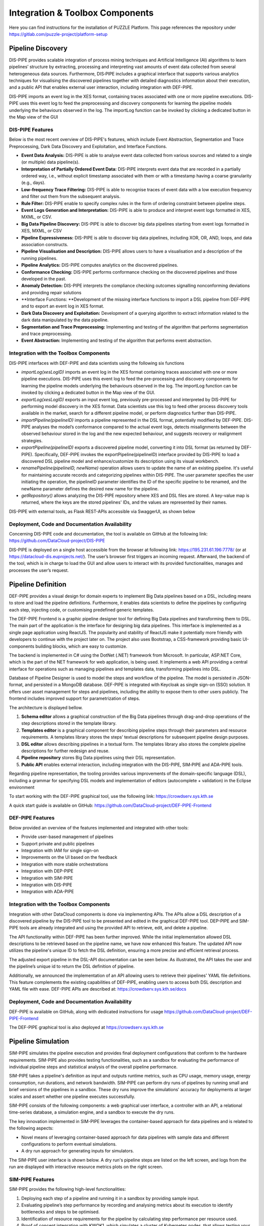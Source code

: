 ###############################################################
Integration & Toolbox Components
###############################################################

Here you can find instructions for the installation of PUZZLE Platform. 
This page references the repository under https://gitlab.com/puzzle-project/platform-setup



==========
Pipeline Discovery
==========
DIS-PIPE provides scalable integration of process mining techniques and Artificial Intelligence (AI) algorithms to learn pipelines’ structure by extracting, processing and interpreting vast amounts of event data collected from several heterogeneous data sources. Furthermore, DIS‑PIPE includes a graphical interface that supports various analytics techniques for visualising the discovered pipelines together with detailed diagnostics information about their execution, and a public API that enables external user interaction, including integration with DEF-PIPE. 

DIS-PIPE imports an event log in the XES format, containing traces associated with one or more pipeline executions. DIS-PIPE uses this event log to feed the preprocessing and discovery components for learning the pipeline models underlying the behaviours observed in the log. The importLog function can be invoked by clicking a dedicated button in the Map view of the GUI 

.. image:: assets/positionGUIimportLog.png

DIS-PIPE Features
------------

Below is the most recent overview of DIS-PIPE's features, which include Event Abstraction, Segmentation and Trace Preprocessing, Dark Data Discovery and Exploitation, and Interface Functions.

- **Event Data Analysis:** DIS-PIPE is able to analyse event data collected from various sources and related to a single (or multiple) data pipeline(s).
- **Interpretation of Partially Ordered Event Data:** DIS-PIPE interprets event data that are recorded in a partially ordered way, i.e., without explicit timestamp associated with them or with a timestamp having a coarse granularity (e.g., days).​
- **Low-frequency Trace Filtering:** DIS-PIPE is able to recognise traces of event data with a low execution frequency and filter out them from the subsequent analysis.
- **Rule Filter:** DIS-PIPE enable to specify complex rules in the form of ordering constraint between pipeline steps.
- **Event Logs Generation and Interpretation:** DIS-PIPE is able to produce and interpret event logs formatted in XES, MXML, or CSV​.
- **Big Data Pipeline Discovery:** DIS-PIPE is able to discover big data pipelines starting from event logs formatted in XES, MXML, or CSV
- **Pipeline Expressiveness:** DIS-PIPE is able to discover big data pipelines, including XOR, OR, AND, loops, and data association constructs.
- **Pipeline Visualisation and Description:** DIS-PIPE allows users to have a visualisation and a description of the running pipelines.
- **Pipeline Analytics:** DIS-PIPE computes analytics on the discovered pipelines.
- **Conformance Checking:** DIS-PIPE performs conformance checking on the discovered pipelines and those developed in the past.
- **Anomaly Detection:** DIS-PIPE interprets the compliance checking outcomes signalling nonconforming deviations and providing repair solutions
- **Interface Functions: **Development of the missing interface functions to import a DSL pipeline from DEF-PIPE and to export an event log in XES format.
- **Dark Data Discovery and Exploitation:** Development of a querying algorithm to extract information related to the dark data manipulated by the data pipeline.
- **Segmentation and Trace Preprocessing:** Implementing and testing of the algorithm that performs segmentation and trace preprocessing.
- **Event Abstraction:** Implementing and testing of the algorithm that performs event abstraction.

Integration with the Toolbox Components
------------

DIS-PIPE interfaces with DEF-PIPE and data scientists using the following six functions

.. image:: assets/disPipeInterfaces.png

- *importLog(xesLogID)* imports an event log in the XES format containing traces associated with one or more pipeline executions. DIS-PIPE uses this event log to feed the pre-processing and discovery components for learning the pipeline models underlying the behaviours observed in the log. The importLog function can be invoked by clicking a dedicated button in the Map view of the GUI.
- *exportLog(xesLogID)* exports an input event log, previously pre-processed and interpreted by DIS-PIPE for performing model discovery in the XES format. Data scientists use this log to feed other process discovery tools available in the market, search for a different pipeline model, or perform diagnostics further than DIS-PIPE. 
- *importPipeline(pipelineID)* imports a pipeline represented in the DSL format, potentially modified by DEF-PIPE. DIS-PIPE analyses the model’s conformance compared to the actual event logs, detects misalignments between the observed behaviour stored in the log and the new expected behaviour, and suggests recovery or realignment strategies. 
- *exportPipeline(pipelineID)* exports a discovered pipeline model, converting it into DSL format (as returned by DEF-PIPE). Specifically, DEF-PIPE invokes the exportPipeline(pipelineID) interface provided by DIS-PIPE to load a discovered DSL pipeline model and enhance/customize its description using its visual workbench. 
- *renamePipeline(pipelineID, newName)* operation allows users to update the name of an existing pipeline. It's useful for maintaining accurate records and categorizing pipelines within DIS-PIPE. The user parameter specifies the user initiating the operation, the pipelineID parameter identifies the ID of the specific pipeline to be renamed, and the newName parameter defines the desired new name for the pipeline. 
- *getRepository()* allows analyzing the DIS-PIPE repository where XES and DSL files are stored. A key-value map is returned, where the keys are the stored pipelines' IDs, and the values are represented by their names.    
DIS-PIPE with external tools,  as Flask REST-APIs accessible via SwaggerUI, as shown below

.. image:: assets/swaggerDisPipe.png

Deployment, Code and Documentation Availability
------------

Concerning DIS-PIPE code and documentation, the tool is available on GitHub at the following link: https://github.com/DataCloud-project/DIS-PIPE

DIS-PIPE is deployed on a single host accessible from the browser at following link: https://195.231.61.196:7778/ (or at https://datacloud-dis.euprojects.net/). The user’s browser first triggers an incoming request. Afterward, the backend of the tool, which is in charge to load the GUI and allow users to interact with its provided functionalities, manages and processes the user’s request.

.. image:: assets/disPipeDeployment.png
==========
Pipeline Definition
==========

DEF-PIPE provides a visual design for domain experts to implement Big Data pipelines based on a DSL, including means to store and load the pipeline definitions. Furthermore, it enables data scientists to define the pipelines by configuring each step, injecting code, or customising predefined generic templates.

The DEF-PIPE Frontend is a graphic pipeline designer tool for defining Big Data pipelines and transforming them to DSL. The main part of the application is the interface for designing big data pipelines. This interface is implemented as a single page application using ReactJS. The popularity and stability of ReactJS make it potentially more friendly with developers to continue with the project later on. The project also uses Bootstrap, a CSS-framework providing basic UI-components building blocks, which are easy to customize.

The backend is implemented in C# using the DotNet (.NET) framework from Microsoft. In particular, ASP.NET Core, which is the part of the NET framework for web application, is being used. It implements a web API providing a central interface for operations such as managing pipelines and templates data, transforming pipelines into DSL.

Database of Pipeline Designer is used to model the steps and workflow of the pipeline. The model is persisted in JSON-format, and persisted in a MongoDB database. DEF-PIPE is integrated with Keycloak as single sign-on (SSO) solution. It offers user asset management for steps and pipelines, including the ability to expose them to other users publicly. The frontend includes improved support for parametrization of steps.

The architecture is displayed bellow.

.. image:: assets/defPipeArchitecture.png
    
#. **Schema editor** allows a graphical construction of the Big Data pipelines through drag-and-drop operations of the step descriptions stored in the template library.
#. **Templates editor** is a graphical component for describing pipeline steps through their parameters and resource requirements. A templates library stores the steps’ textual descriptions for subsequent pipeline design purposes.
#. **DSL editor** allows describing pipelines in a textual form. The templates library also stores the complete pipeline descriptions for further redesign and reuse.   
#. **Pipeline repository** stores Big Data pipelines using their DSL representation.
#. **Public API** enables external interaction, including integration with the DIS-PIPE, SIM‑PIPE and ADA-PIPE tools.

.. image:: assets/stepDesignerMode.jpg

Regarding pipeline representation, the tooling provides various improvements of the domain-specific language (DSL), including a grammar for specifying DSL models and implementation of editors (autocomplete + validation) in the Eclipse environment

.. image:: assets/workingDesignerFLow.jpg

To start working with the DEF-PIPE graphical tool, use the following link: https://crowdserv.sys.kth.se

A quick start guide is available on GitHub: https://github.com/DataCloud-project/DEF-PIPE-Frontend


DEF-PIPE Features
------------

Below provided an overview of the features implemented and integrated with other tools:

- Provide user-based management of pipelines
- Support private and public pipelines
- Integration with IAM for single sign-on
- Improvements on the UI based on the feedback
- Integration with more stable orchestrations
- Integration with DEP-PIPE
- Integration with SIM-PIPE
- Integration with DIS-PIPE
- Integration with ADA-PIPE

Integration with the Toolbox Components
------------
Integration with other DataCloud components is done via implementing APIs. The APIs allow a DSL description of a discovered pipeline by the DIS-PIPE tool to be presented and edited in the graphical DEF-PIPE tool. DEP-PIPE and SIM-PIPE tools are already integrated and using the provided API to retrieve, edit, and delete a pipeline. 

The API functionality within DEF-PIPE has been further improved. While the initial implementation allowed DSL descriptions to be retrieved based on the pipeline name, we have now enhanced this feature. The updated API now utilizes the pipeline's unique ID to fetch the DSL definition, ensuring a more precise and efficient retrieval process.

The adjusted export pipeline in the DSL-API documentation can be seen below. As illustrated, the API takes the user and the pipeline’s unique id to return the DSL definition of pipeline.

.. image:: assets/exportApiDefPipe.png

Additionally, we announced the implementation of an API allowing users to retrieve their pipelines' YAML file definitions. This feature complements the existing capabilities of DEF-PIPE, enabling users to access both DSL description and YAML file with ease.
DEF-PIPE APIs are described at: https://crowdserv.sys.kth.se/docs

.. image:: assets/defPipedocWebPage.png

Deployment, Code and Documentation Availability
------------

DEF-PIPE is available on GitHub, along with dedicated instructions for usage https://github.com/DataCloud-project/DEF-PIPE-Frontend

The DEF-PIPE graphical tool is also deployed at https://crowdserv.sys.kth.se



==========
Pipeline Simulation
==========

SIM-PIPE simulates the pipeline execution and provides final deployment configurations that conform to the hardware requirements. SIM-PIPE also provides testing functionalities, such as a sandbox for evaluating the performance of individual pipeline steps and statistical analysis of the overall pipeline performance.

SIM-PIPE takes a pipeline's definition as input and outputs runtime metrics, such as CPU usage, memory usage, energy consumption, run durations, and network bandwidth. SIM-PIPE can perform dry runs of pipelines by running small and brief versions of the pipelines in a sandbox. These dry runs improve the simulations' accuracy for deployments at larger scales and assert whether one pipeline executes successfully.

SIM-PIPE consists of the following components: a web graphical user interface, a controller with an API, a relational time-series database, a simulation engine, and a sandbox to execute the dry runs.

The key innovation implemented in SIM-PIPE leverages the container-based approach for data pipelines and is related to the following aspects:

- Novel means of leveraging container-based approach for data pipelines with sample data and different configurations to perform eventual simulations.
- A dry run approach for generating inputs for simulators.

The SIM-PIPE user interface is shown below. A dry run's pipeline steps are listed on the left screen, and logs from the run are displayed with interactive resource metrics plots on the right screen.

|pic1| |pic2|

.. |pic1| image:: assets/simPipeUI1.png
   :width: 49%

.. |pic2| image:: assets/simPipeUI2.png
   :width: 49%

SIM-PIPE Features
------------

SIM-PIPE provides the following high-level functionalities:

1. Deploying each step of a pipeline and running it in a sandbox by providing sample input. 
2. Evaluating pipeline’s step performance by recording and analysing metrics about its execution to identify bottlenecks and steps to be optimised. 
3. Identification of resource requirements for the pipeline by calculating step performance per resource used.
4. Proof of concept integration with KWOK1, which simulates a cluster of Kubernetes nodes, that allows testing your pipeline with different Kubernetes features, e.g., node types and capacities.

Below a summary of the features implemented and integrated with other tools.

- GraphQL API
- Authentication and authorisations
- Dry run execution
- Secure sandbox environment
- Metrics collection
- Integration of KWOK simulation engine


Integration with the Toolbox Components
------------

SIM-PIPE provides a GraphQL API. GraphQL is a query language for APIs and a runtime for fulfilling those queries with your existing data. GraphQL provides a complete and understandable description of the data in your API, allows the clients to ask for exactly what they need, makes it easier to evolve APIs over time, and enables powerful developer tools. 
In addition to the integration with DEF-PIPE, SIM-PIPE dry run data is used by the scheduler of ADA-PIPE. The integration of ADA-PIPE and SIM-PIPE to enhance data pipeline scheduling is shown below.

.. image:: assets/simPipeIntegrationDryRunner.png

Deployment, Code and Documentation Availability
------------

The SIM-PIPE source code is available in a single GitHub repository: https://github.com/DataCloud-project/SIM-PIPE 

It is released as open-source software under the Apache License 2.0.

The SIM-PIPE technical documentation, architecture description, deployment and installation guides, and user guides with examples, and contributing guide are also available in the GitHub repository. SIM-PIPE is used as a self-installed tool, that users can use. A public deployment is currently included as part of the DataCloud demo server (datacloud-toolbox.euprojects.net).

The API documentation is stored in the Git repository in HTML format is available at https://htmlpreview.github.io/?https://github.com/DataCloud-project/SIM-PIPE/blob/main/controller/public/index.html 

Developers experienced with GraphQL can discover the API using any GraphQL tool, such as `GraphiQL <https://github.com/graphql/graphiql>`_ or `Insomnia <https://insomnia.rest>`_.

==========
Pipeline Scheduling and Adaptation
==========

ADA-PIPE provides a data-aware algorithm for optimised and adaptable scheduling on the Computing Continuum with infrastructure drift adaptation capability. ADA-PIPE allows to reconfigure the resource allocation to pipeline steps to fulfil the service level agreement between user’s and the resource providers. 

ADA-PIPE Features
------------

Here is an overview of the features implemented and integrated with other tools:

- Scheduling tool implementation for QoS Guarantee for Tasks with Strict Deadlines and Data-Aware Pipeline Scheduling
- Adaptation algorithm with support of Limited Dynamic Scheduling; Avoidance of Highly Utilized Resources;
- Adaptation policies, Scheduling and scaling up/down the data pipeline executions;
- Monitoring policies, Utilization of resources and pipeline chunks.


ADA-PIPE Architecture
------------

The schema below illustrates the ADA-PIPE tool components related to the monitoring, followed by data preprocessing. Afterward, ADA-PIPE (re-)trains a k-means model on the pre-processed data to detect the anomalous execution of the pipeline’s steps and adapt the initial schedules.

In detail, to record the pipeline executions on the computing continuum, the Prometheus monitoring system imports the NetData metrics, such as processor and memory utilization, along with the network bandwidth usage and the runtime of pipeline steps. Moreover, ADA-PIPE requires to scrape the cAdvisor metric related to the pipeline steps.

In the second stage, ADA-PIPE preprocesses the monitoring data for the anomaly detection phase. The preprocessing phase creates a differenced, smoothed, and lagged data collection.  

Afterward, ADA-PIPE trains an ML-based k-means model on the monitoring data. Furthermore, the model retrains on every time interval defined by the user in the presence of new data points (i.e., CPU, memory, and network usage).

Moreover, if a pipeline’s step requires more replicas or an event such as a device’s utilization occurs, the adaptation and scheduling component initiates reallocation.

.. image:: assets/adaPIPEarchitecture.png

Integration with the Toolbox Components
------------

ADA-PIPE tool is running on a European Exoscale Cloud virtual machine accessible at the following IP address and domain name: http://194.182.187.139/ and https://datacloud-ada.euprojects.net/

.. image:: assets/adapipeFunctionalities.png

Swagger UI and the API can be found in the following URL: http://194.182.187.13/swagger/ 

.. image:: assets/adaPipeSwagger.png

Here shows that ADA-PIPE is able to receive the DSL definition of the user’s pipeline defined in DEF-PIPE tool. This information includes the quantitative hardware requirements for the pipeline steps that helps ADA-PIPE to match the pipeline’s steps to the devices with sufficient resources.

.. image:: assets/adaPipeIMportingFromDef.png

Following receipt of the pipeline requirements, ADA-PIPE computes schedules based on device anomalies or the resource consumption of pipeline steps, and then modifies the pipeline's execution on computing devices. Next, using the ``adaptExecution`` API, it exports the schedules to DEP-PIPE for deployment (see next image). The pipeline ID, which is obtained from the DEF-PIPE toolbox, is the primary argument supplied to the ``adaptExecution`` API.

.. image:: assets/adaPipeExportingPipeScheduleTODep.png


Deployment, Code and Documentation Availability
==========

Mainly, the source codes for the ADA-PIPE tool are available in the repository of https://github.com/DataCloud-project/ADA-PIPE. It is categorized based on the integrated C3 testbed into the DataCloud infrastructure, anomaly detection, frontend, matching-based scheduler, resource utilization and pipeline step’s replica predictions, and deployment’s update source codes available.

Specifically, the frontend source code is available in the repository https://github.com/DataCloud-project/ADA-PIPE/tree/main/frontend/.
ADA-PIPE used the Bootstrap features by following a `video tutorial <https://www.youtube.com/watch?v=kMsKm53XtyA>`_ and a `document on creating a simple web page using Bootstrap <https://www.blog.duomly.com/how-to-crate-simple-web-page-using-bootstrap-5/>`_.
In addition, the tutorial on how to redirect the traffic from the default flask port number (i.e., 5000) to the http port number (i.e., 80) is provided. ADA-PIPE utilizes the Python flask microweb framework to provide the functionalities of the tool. This web page provides the documentation for the tool and allows the integrated DataCloud toolbox to communicate through the APIs such as ``importPipeline`` and ``adaptExecution``. 

ADA-PIPE receives and authorizes the user’s token, imports the domain-specific language-based model of the user’s pipeline through its ID, utilizes subprocess and JSON Python libraries, and then parses these descriptions to extract the requirements.

In addition, ADA-PIPE calculates the device anomalies based on the history data imported from the DEP-PIPE monitoring tool. Specifically, the anomaly detection component utilized the Netdata metrics collected through the Prometheus monitoring system accessible through the DEP-PIPE tool. Thereafter, ADA-PIPE utilizes the collected data of the running pipeline steps on the computing infrastructure to estimate and predict the number of replicas required by the pipeline steps by using a machine learning model (see details regarding the `prediction model <https://github.com/DataCloud-project/ADA-PIPE/tree/main/replica-prediction>`_).

Afterward, ADA-PIPE provides a capacity-aware matching-based scheduler for data pipeline execution on the computing continuum. The base model of the matching-based scheduler requires the Python libraries: matching, networkx, operator, numpy, yaml, json.

ADA-PIPE currently supports to provide either the cost-optimized or time-optimized schedules. Therefore, it first analyses the requirements of each specific step. These includes processing speed, memory, storage sizes, the capabilities of the target deployment infrastructure, and the available resources in R-MARKET. Moreover, it receives the pipeline simulation from the SIM-PIPE tool, which provides the execution time along with the resource utilization of the pipeline’s execution on the computing infrastructure. Finally, ADA-PIPE relies on the Cloud virtual machine prices to estimate the user’s costs. Based on this analysis, ADA-PIPE creates an initial deployable schedule, which minimizes resource cost or time of execution of the pipeline

After analyzing the updates on the resource requirements of the pipeline steps, the integrated component adapts the pipeline execution. Hence, ADA-PIPE first pre-checks the updates through the horizontal pod scaling functionalities of Kubernetes. Its source code is available in the DataCloud public code repository. Thereafter, ADA-PIPE exports the required number of replicas of the executed pipeline steps through the scaling APIs of the DEP-PIPE.


Decentralized Resource Marketplace (R-MARKET)
==========

R-MARKET deploys a decentralised hybrid permissioned and permissionless blockchain network that federates a vast set of heterogeneous resources from various providers across the Computing Continuum. R-MARKET creates a democratic marketplace of trustworthy resources and enables transparent provisioning over multiple control and network domains for external use.

R-MARKET Features
------------

Here is provide an overview of the features implemented and integrated with other tools.

- R-MARKET UI and API have been developed for hiding the Blockchain complexity
- Addition of Edge Server to Marketplace
- Support longer running task (Service-Task)
- Addition of user flexibility for contract management (extension/interruption)
- Addition of user awareness of a worker’s
- connection status when reserved (heartbeat system)
- Support ADA-PIPE hardware requirements in R-MARKET
- Automatically connection of reserved worker to DEP-PIPE
- Possibility for anyone to connect as a worker
- Possibility for providers to specify a maximum total duration for resource usage
- Expansion of resource stack to include various resource types (e.g., GPU accelerated VMs)
- Implementation of smart contracts that act as proxies, automating payments for whitelisted wallets authorized to do so.


Integration with the Toolbox Components
------------

R-MARKET is a composite tool, developed by getting the inspiration from the `iExec Marketplace <https://https://market.iex.ec/>`_.All the related component of the R-MARKET are listed and available to the GitHub repository (https://github.com/DataCloud-project/R-MARKET). The main entry point of the R-MARKET tool is the R-MARKET UI (https://github.com/DataCloud-project/R_MARKET_UI), which is a React.JS UI (Figure 28 and Figure 29) and it helps ease the interaction between other tools and R-MARKET component by hiding the complexity of Blockchain technology. This UI is deployed on the Microsoft Azure provisioned VM and available at: https://r-market.westeurope.cloudapp.azure.com:5555/.

.. image:: assets/rMarketUI.png

.. image:: assets/rMarketUI2.png

For authenticating the R-MARKET UI interactions, the MetaMask plugin is used and its integration is with the R-MARKET Node.JS API server and the R-MARKET back-end.

The R-MARKET API stands as the central communication hub within the R-MARKET ecosystem, serving as the conduit through which a wide array of functions and operations are executed. Its pivotal role lies in empowering the R-MARKET UI by granting it the capability to access, interact with, and oversee the functionalities of the decentralized marketplace. The synergy between the R-MARKET API and R-MARKET UI is mutually beneficial, with the API being responsible for executing the commands and actions initiated by users through the user interface. It operates as the responsive server that handles specific functions for the R-MARKET UI, effectively coordinating tasks such as resource provisioning, reservation, and transaction with precision and efficiency. R-MARKET API serves as a vital link, connecting users to the MetaMask decentralized marketplace. It ensures that users' requests and commands seamlessly translate into actionable operations, ultimately fostering a marketplace experience that is both user-friendly and highly efficient.

.. image:: assets/rMarketSwagger.png

Besides the R-MARKET UI and API, we have already deployed the All-in-One Blockchain node over the Microsoft Azure provisioned VM, for permanently keeping the deal information and transactions into the Blockchain. In addition, we have already deployed a workerpool, along with scheduler and workers, over a Microsoft Azure provisioned VM. The details of this workerpool are available to the following link: Workerpool 1: http://r-market.westeurope.cloudapp.azure.com:30000/

.. image:: assets/rMarketArchitecture.png

ADA-PIPE, DEP-PIPE and R-MARKET collectively constitute the Run-Time bundle. This bundle serves as the foundation for scheduling and provisioning Computing Continuum resources to facilitate the deployment of Big Data pipelines.

A visual depiction of these components' integration into the run-time bundle can be seen above. This integration modification improves resource allocation, guaranteeing a more effective Big Data pipeline deployment procedure.

The user interfaces for the R-MARKET UI are depicted in the schema below.

.. image:: assets/rMarketINterfaces.png

Deployment, Code and Documentation Availability
------------

In the main GitHub repository of the R-MARKET (https://github.com/DataCloud-project/R-MARKET), all the corresponding repositories for R-MARKET tool has been documented. Notably, R-MARKET has seven different repositories for the various R-MARKET components (e.g., UI, Node.JS Server, Market-API, Scheduler, Worker, etc.) followed by one repository for R-MARKET SDK. The source code and user-instruction/guidelines for each individual tool can be found in the corresponding repository.

For showcasing the workerpool details, the dashboard for workerpool is accessible to the following link: http://r-market.westeurope.cloudapp.azure.com:30000/.

An overview of the current testbed, where we have implemented the R-MARKET components, is given in this schema. The Microsoft Azure platform serves as the host for this testbed. We have implemented a single workerpool in this setup, which is managed by a scheduler. We currently have our configuration maintaining a primary workerpool with at least three workers that are always connected. Furthermore, we have worker nodes that have been provided by our partners and are periodically available for task execution. We intend to extend the testbed further as part of our ongoing expansion efforts by deploying more workerpools that will integrate a wider range of resources from our partner organizations.

.. image:: assets/rMarketTestbet.png

==========
Pipeline Deployment & Management
==========

DEP-PIPE enables flexible and scalable deployment and orchestration of Big Data pipelines over the Computing Continuum resources. DEP-PIPE monitors the pipeline execution and provides online SLO metrics to the other tools.

DEP-PIPE has been built to support a framework agnostic approach on top of OS-level virtualisation (containerization) techniques to allow the deployment of pipelines developed through different data analytics tools. DEP-PIPE uses resources available in cloud and edge, and also resources provided by the R-MARKET and deals with the challenges of efficient deployment and orchestration of services deployed across the computing continuum; existing state-of-the-art approaches consider the edge and the cloud devices in isolation; therefore, the main challenge is the unification of cloud, fog, and edge resources for both the deployment and orchestration of distributed applications.

With DEP-PIPE, the `MAESTRO <https://themaestro.ubitech.eu>`_ software platform from `UBITECH <https://ubitech.eu/>`_ and the `Kubernetes <https://kubernetes.io>`_ orchestration concepts have been extended to make them suitable for the deployment of multi-step pipelines to edge and fog environments. This leads to the development of new orchestration ideas, including workflow orchestration, for highly distributed applications.

DEP-PIPE Features
------------

Here is n overview of the features implemented and integrated with other tools.

- Graphical user interface provided
- Initialization of a deployment from the UI
- R-MARKET resources usage
- Deployment of pipelines using containerized steps
- Deployment based on the descriptors provided by ADA-PIPE
- Reception of resource configurations from R-MARKET through the ADA-PIPE descriptor
- Multi-cloud support
- Security policies enforcement
- Scale cluster
- Pre-deployment configuration
- Adaptation based on pipeline chunks from ADA-PIPE
- Vulnerabilities scanning

Integration with the Toolbox Components
------------

To perform deployment in DEP-PIPE, DEF-PIPE provides a list of pipelines per user. Once the user selects the pipeline, ADA-PIPE provides DEP-PIPE with the pipeline chunk to deploy, and a description of the resources allocated to it.
On the image below can be seen how ADA-PIPE integrates with DEP-PIPE with the API.

.. image:: assets/apiDeploymentADAandDEP.png

The JSON for this call is provided below, and based on the Json schema of the `DEP-PIPE <https://github.com/DataCloud-project/DEP-PIPE-Pipeline-Deployment-Controller/blob/main/samples/sample-file.json>`_ descriptor

..  code-block:: JSON

   {
    "pipelineName": "Heathcare_pipeline",
    "pipelineType": "simulation|production",
    "stepName": "readMedicValues",
    "terminationCheck": {
        "httpURL": "localhost/api/v1/success"
    },
    "time": {
        "EST": 0.0,
        "EFT": 2.92
    },
    "jobListjob": [{
        "order": 1,
        "name": "readMedicValues",
        "resource": "datacloud_worker_1_wp1",
        "provider":"R-MARKET",
        "architecture": "amd64",
        "elasticityControllerMode": "HORIZONTAL",
        "dockerImage": "xx/xxx:1.0",
        "dockerCredentialsUsing": "false",
        "dockerUsername": "",
        "dockerPassword": "",
        "dockerCustomRegistry": "true",
        "dockerRegistry": "",
        "requirement": {
            "vCPUs": 4,
            "ram": 4,
            "storage": 20
        },
        "healthCheck": {
            "httpURL": "localhost/api/v1/healthCheck",
            "args": "ps -e | grep java",
            "interval": 20
        },
        "terminationCheck": {
            "httpURL": "localhost/api/v1/success",
            "args": "ps -e | grep java"
        },
        "command": "-->Container Excecution<--",
        "environmentalVariables": [{
            "key": "",
            "value": ""
        }],
        "numWorkers": 5,
        "exposedInterfaces": [{
            "name": "sparkMasterRest",
            "port": "8000",
            "interfaceType": "Core",
            "transmissionProtocol": "TCP"
        }],
        "requiredInterfaces": [{
            "friendlyNamename": "sparkMasterRest"
        }],
        "plugin": [{
            "name": ""
        }],
        "devices": [{
            "key": "/dev/gpu0",
            "value": "/dev/gpu0"
        }],
        "volumes": "!!!pending!!!",
        "labels": [{
            "name": ""
        }],
        "hostname": "-->Advanced Options<--",
        "capabilityDrops": [{
            "name": ""
        }],
        "capabilityAdds": [{
            "name": ""
        }],
        "ulimitMemlockSoft": "",
        "ulimitMemlockHard"f: "",
        "networkModeHost": "true",
        "privilege": "false",
        "publicComponet": true,
        "dockerExecutionUser":""
        }]
    }

Deployment, Code and Documentation Availability
------------

DEP-PIPE is currently split in four different repositories that are available in GitHub, and also uses MAESTRO that is hosted in UBITECH’s private registry.

.. image:: assets/repoDEPpipe.png
    :class: with-border
    



The main repository contains instructions for the DEP-PIPE setup (including MAESTRO tool setup instructions) in the main repository. 

The DataCloud Deployment controller provides the main functionalities that allow the deployment of DataCloud pipelines, by transforming the ADA-PIPE provided JSON and create the needed steps (creation of dedicated containerized services) for the deployment through DataCloud. DataCloud Security Controller provides the backend services for the security functionalities (vulnerabilities scanning, access control). Finally, the monitoring service (that consists of a Monitoring collector, Prometheus and a service providing REST API) and data-drift libraries are provide in the dedicated repo.
DEP-PIPE has been deployed online and is accessible through the https://datacloud-dep.euprojects.net domain and is also part of the toolbox demo page (https://datacloud-toolbox.euprojects.net/#/deploy).


==========
Runtime Dashboard and Common DataCLoud UI
==========

In addition of providing standalone services, we also decided that it would be beneficial for the overall user experience of DataCloud to provide a common view that aggregates the functionalities of all tools. Initially, this led to the design of mock-ups, allowing such basic functionality. 
In the first release, we proceeded with the creation of a common page that delivered the first PoC of the Toolbox, and since then, it has been used for accessing the tools deployed for demonstration and testing purposes.
The UI of the toolbox is accessible at https://datacloud-toolbox.euprojects.net.

.. image:: assets/toolboxLanding.png

.. image:: assets/toolAccessedDatacoudUI.png

The code for this common UI is available at: https://github.com/DataCloud-project/ALL-PIPE.
For the final release, we tried to simplify further the user experience, by integrating the tools further as part of the Runtime Dashboard. For this purpose, the database and the Apache `Kafka <https://kafka.apache.org>`_ message bus of DEP-PIPE have been used for any asynchronous communication of the components needed. This is considered especially in a platform where some actions can take a long time to be executed (e.g., data uploading or data anonymization), and asynchronous calls allow us to provide the user with a smoother user experience.

Common Identity Management
------------

DataCloud supports a workflow that targets multiple users, that can have different background, such as data scientist and DataOps or business experts. For this purpose, we understand the importance of role management as part of an integrated platform as the various toolbox services might be targeting different users within an organization. Therefore, in DataCloud we use an Identity and Access Management (IAM) that support multiple user roles and we offer the possibility to create organisations that include multiple users (as part of the runtime management).

**Keycloak Integration**

For DataCloud, `Keycloak <https://www.keycloak.org>`_, an open-source solution, that has been deployed for the scope of the project


.. image:: assets/keycloak2.png

Through configured realms and clients, Keycloak can centralize the login process of various systems and components through the implementation of protocols such as OAuth2.01 and OpenID Connect (a.k.a. OIDC)2. DataCloud tools integrated Keycloak, which for the public DataCloud toolbox, is deployed at https://datacloud-auth.euprojects.net/, and thus, the toolbox features secure communication among the tools and proper Identity Management.

Below is an overview of the single sign-on integration inf DataCloud, covering front and back-end services.

.. image:: assets/authArchitecture.png

A user loading the web interface of a tools is prompted to log in (unless they have a valid session already). Once the user enters their credentials, they receive a secure token that enables them to access the application. In addition, if a service requests an asset from another DataCloud service (e.g., results of a simulation run is requested by the adaptation engine), it needs to provide a valid user token for the specific asset as part of the API call. The specific way that the userID will be provided has been agreed (based om the Keycloak tokens), while each service is responsible for storing this userID locally so that can find the appropriate user resources (e.g., the defined pipelines, simulations or deployments).

.. image:: assets/userIDacrossDatacloud.png

Finally, from the user perspective, a common login and registration page has been created for the new users, as depicted in the following screens:

|pic3| |pic4|

.. |pic3| image:: assets/registration.png
   :width: 49%

.. |pic4| image:: assets/save.png
   :width: 49%
